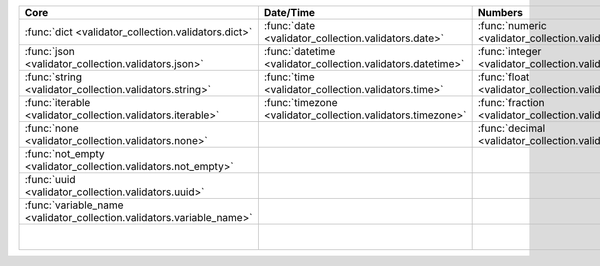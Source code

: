 .. list-table::
  :widths: 30 30 30 30 30
  :header-rows: 1

  * - Core
    - Date/Time
    - Numbers
    - File-related
    - Internet-related
  * - :func:`dict <validator_collection.validators.dict>`
    - :func:`date <validator_collection.validators.date>`
    - :func:`numeric <validator_collection.validators.numeric>`
    - :func:`bytesIO <validator_collection.validators.bytesIO>`
    - :func:`email <validator_collection.validators.email>`
  * - :func:`json <validator_collection.validators.json>`
    - :func:`datetime <validator_collection.validators.datetime>`
    - :func:`integer <validator_collection.validators.integer>`
    - :func:`stringIO <validator_collection.validators.stringIO>`
    - :func:`url <validator_collection.validators.url>`
  * - :func:`string <validator_collection.validators.string>`
    - :func:`time <validator_collection.validators.time>`
    - :func:`float <validator_collection.validators.float>`
    - :func:`path <validator_collection.validators.path>`
    - :func:`domain <validator_collection.validators.domain>`
  * - :func:`iterable <validator_collection.validators.iterable>`
    - :func:`timezone <validator_collection.validators.timezone>`
    - :func:`fraction <validator_collection.validators.fraction>`
    - :func:`path_exists <validator_collection.validators.path_exists>`
    - :func:`ip_address <validator_collection.validators.ip_address>`
  * - :func:`none <validator_collection.validators.none>`
    -
    - :func:`decimal <validator_collection.validators.decimal>`
    - :func:`file_exists <validator_collection.validators.file_exists>`
    - :func:`ipv4 <validator_collection.validators.ipv4>`
  * - :func:`not_empty <validator_collection.validators.not_empty>`
    -
    -
    - :func:`directory_exists <validator_collection.validators.directory_exists>`
    - :func:`ipv6 <validator_collection.validators.ipv6>`
  * - :func:`uuid <validator_collection.validators.uuid>`
    -
    -
    - :func:`readable <validator_collection.validators.readable>`
    - :func:`mac_address <validator_collection.validators.mac_address>`
  * - :func:`variable_name <validator_collection.validators.variable_name>`
    -
    -
    - :func:`writeable <validator_collection.validators.writeable>`
    -
  * -
    -
    -
    - :func:`executable <validator_collection.validators.executable>`
    -
